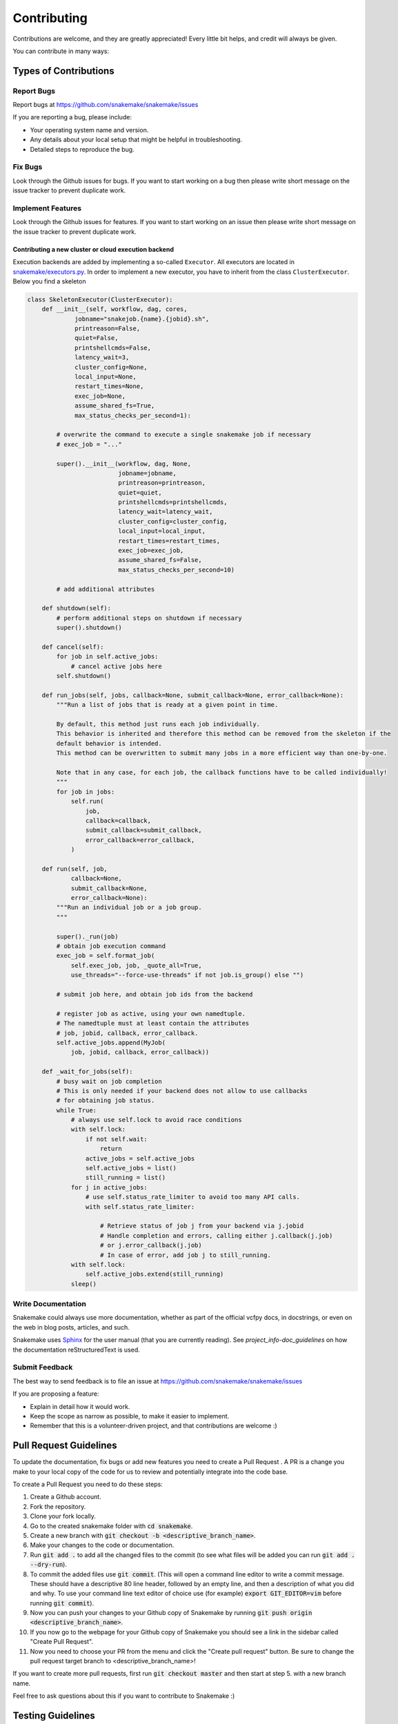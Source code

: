 .. _project_info-contributing:

============
Contributing
============

Contributions are welcome, and they are greatly appreciated!
Every little bit helps, and credit will always be given.

You can contribute in many ways:


----------------------
Types of Contributions
----------------------


Report Bugs
===========

Report bugs at https://github.com/snakemake/snakemake/issues

If you are reporting a bug, please include:

* Your operating system name and version.
* Any details about your local setup that might be helpful in troubleshooting.
* Detailed steps to reproduce the bug.


Fix Bugs
========

Look through the Github issues for bugs.
If you want to start working on a bug then please write short message on the issue tracker to prevent duplicate work.


Implement Features
==================

Look through the Github issues for features.
If you want to start working on an issue then please write short message on the issue tracker to prevent duplicate work.

Contributing a new cluster or cloud execution backend
~~~~~~~~~~~~~~~~~~~~~~~~~~~~~~~~~~~~~~~~~~~~~~~~~~~~~

Execution backends are added by implementing a so-called ``Executor``.
All executors are located in `snakemake/executors.py <https://github.com/snakemake/snakemake/tree/master/snakemake/executors.py>`_.
In order to implement a new executor, you have to inherit from the class ``ClusterExecutor``.
Below you find a skeleton

.. code-block:: python

    class SkeletonExecutor(ClusterExecutor):
        def __init__(self, workflow, dag, cores,
                 jobname="snakejob.{name}.{jobid}.sh",
                 printreason=False,
                 quiet=False,
                 printshellcmds=False,
                 latency_wait=3,
                 cluster_config=None,
                 local_input=None,
                 restart_times=None,
                 exec_job=None,
                 assume_shared_fs=True,
                 max_status_checks_per_second=1):

            # overwrite the command to execute a single snakemake job if necessary
            # exec_job = "..."

            super().__init__(workflow, dag, None,
                             jobname=jobname,
                             printreason=printreason,
                             quiet=quiet,
                             printshellcmds=printshellcmds,
                             latency_wait=latency_wait,
                             cluster_config=cluster_config,
                             local_input=local_input,
                             restart_times=restart_times,
                             exec_job=exec_job,
                             assume_shared_fs=False,
                             max_status_checks_per_second=10)

            # add additional attributes

        def shutdown(self):
            # perform additional steps on shutdown if necessary
            super().shutdown()

        def cancel(self):
            for job in self.active_jobs:
                # cancel active jobs here
            self.shutdown()
        
        def run_jobs(self, jobs, callback=None, submit_callback=None, error_callback=None):
            """Run a list of jobs that is ready at a given point in time.

            By default, this method just runs each job individually.
            This behavior is inherited and therefore this method can be removed from the skeleton if the
            default behavior is intended.
            This method can be overwritten to submit many jobs in a more efficient way than one-by-one.

            Note that in any case, for each job, the callback functions have to be called individually!
            """
            for job in jobs:
                self.run(
                    job,
                    callback=callback,
                    submit_callback=submit_callback,
                    error_callback=error_callback,
                )

        def run(self, job,
                callback=None,
                submit_callback=None,
                error_callback=None):
            """Run an individual job or a job group.
            """

            super()._run(job)
            # obtain job execution command
            exec_job = self.format_job(
                self.exec_job, job, _quote_all=True,
                use_threads="--force-use-threads" if not job.is_group() else "")

            # submit job here, and obtain job ids from the backend

            # register job as active, using your own namedtuple.
            # The namedtuple must at least contain the attributes
            # job, jobid, callback, error_callback.
            self.active_jobs.append(MyJob(
                job, jobid, callback, error_callback))

        def _wait_for_jobs(self):
            # busy wait on job completion
            # This is only needed if your backend does not allow to use callbacks
            # for obtaining job status.
            while True:
                # always use self.lock to avoid race conditions
                with self.lock:
                    if not self.wait:
                        return
                    active_jobs = self.active_jobs
                    self.active_jobs = list()
                    still_running = list()
                for j in active_jobs:
                    # use self.status_rate_limiter to avoid too many API calls.
                    with self.status_rate_limiter:

                        # Retrieve status of job j from your backend via j.jobid
                        # Handle completion and errors, calling either j.callback(j.job)
                        # or j.error_callback(j.job)
                        # In case of error, add job j to still_running.
                with self.lock:
                    self.active_jobs.extend(still_running)
                sleep()


Write Documentation
===================

Snakemake could always use more documentation, whether as part of the official vcfpy docs, in docstrings, or even on the web in blog posts, articles, and such.

Snakemake uses `Sphinx <https://sphinx-doc.org>`_ for the user manual (that you are currently reading).
See `project_info-doc_guidelines` on how the documentation reStructuredText is used.


Submit Feedback
===============

The best way to send feedback is to file an issue at https://github.com/snakemake/snakemake/issues

If you are proposing a feature:

* Explain in detail how it would work.
* Keep the scope as narrow as possible, to make it easier to implement.
* Remember that this is a volunteer-driven project, and that contributions are welcome :)

-----------------------
Pull Request Guidelines
-----------------------

To update the documentation, fix bugs or add new features you need to create a Pull Request
. A PR is a change you make to your local copy of the code for us to review and potentially integrate into the code base.

To create a Pull Request you need to do these steps:

1. Create a Github account.
2. Fork the repository.
3. Clone your fork locally.
4. Go to the created snakemake folder with :code:`cd snakemake`.
5. Create a new branch with :code:`git checkout -b <descriptive_branch_name>`.
6. Make your changes to the code or documentation.
7. Run :code:`git add .` to add all the changed files to the commit (to see what files will be added you can run :code:`git add . --dry-run`).
8. To commit the added files use :code:`git commit`. (This will open a command line editor to write a commit message. These should have a descriptive 80 line header, followed by an empty line, and then a description of what you did and why. To use your command line text editor of choice use (for example) :code:`export GIT_EDITOR=vim` before running :code:`git commit`).
9. Now you can push your changes to your Github copy of Snakemake by running :code:`git push origin <descriptive_branch_name>`.
10. If you now go to the webpage for your Github copy of Snakemake you should see a link in the sidebar called "Create Pull Request".
11. Now you need to choose your PR from the menu and click the "Create pull request" button. Be sure to change the pull request target branch to <descriptive_branch_name>!

If you want to create more pull requests, first run :code:`git checkout master` and then start at step 5. with a new branch name.

Feel free to ask questions about this if you want to contribute to Snakemake :)

------------------
Testing Guidelines
------------------

To ensure that you do not introduce bugs into Snakemake, you should test your code thouroughly.

To have integration tests run automatically when commiting code changes to Github, you need to sign up on wercker.com and register a user.

The easiest way to run your development version of Snakemake is perhaps to go to the folder containing your local copy of Snakemake and call:

.. code-block:: console

    $ conda env create -f test-environment.yml -n snakemake-testing
    $ conda activate snakemake-testing
    $ pip install -e .

This will make your development version of Snakemake the one called when running snakemake. You do not need to run this command after each time you make code changes.

From the base snakemake folder you call :code:`nosetests` to run all the tests, or choose one specific test. For this to work, Nose (the testing framework we use) can be installed to the conda environment using pip:

.. code-block:: console

   $ pip install nose
   $ nosetests
   $ nosetests tests.tests:test_log_input

If you introduce a new feature you should add a new test to the tests directory. See the folder for examples.

.. project_info-doc_guidelines:

------------------------
Documentation Guidelines
------------------------

For the documentation, please adhere to the following guidelines:

- Put each sentence on its own line, this makes tracking changes through Git SCM easier.
- Provide hyperlink targets, at least for the first two section levels.
  For this, use the format ``<document_part>-<section_name>``, e.g., ``project_info-doc_guidelines``.
- Use the section structure from below.

::

    .. document_part-heading_1:

    =========
    Heading 1
    =========


    .. document_part-heading_2:

    ---------
    Heading 2
    ---------


    .. document_part-heading_3:

    Heading 3
    =========


    .. document_part-heading_4:

    Heading 4
    ---------


    .. document_part-heading_5:

    Heading 5
    ~~~~~~~~~


    .. document_part-heading_6:

    Heading 6
    :::::::::

.. _doc_setup:

-------------------
Documentation Setup
-------------------

For building the documentation, you have to install the Sphinx.
If you have already installed Conda, all you need to do is to create a
Snakemake development environment via

.. code-block:: console

    $ git clone git@github.com:snakemake/snakemake.git
    $ cd snakemake
    $ conda env create -f doc-environment.yml -n snakemake

Then, the docs can be built with

.. code-block:: console

    $ conda activate snakemake
    $ cd docs
    $ make html
    $ make clean && make html  # force rebuild

Alternatively, you can use virtualenv.
The following assumes you have a working Python 3 setup.

.. code-block:: console

    $ git clone git@github.org:snakemake/snakemake.git
    $ cd snakemake/docs
    $ virtualenv -p python3 .venv
    $ source .venv/bin/activate
    $ pip install --upgrade -r requirements.txt

Afterwards, the docs can be built with

.. code-block:: console

    $ source .venv/bin/activate
    $ make html  # rebuild for changed files only
    $ make clean && make html  # force rebuild
